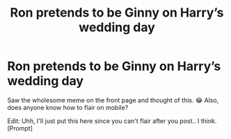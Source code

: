 #+TITLE: Ron pretends to be Ginny on Harry’s wedding day

* Ron pretends to be Ginny on Harry’s wedding day
:PROPERTIES:
:Author: artymas383
:Score: 0
:DateUnix: 1563306376.0
:DateShort: 2019-Jul-17
:END:
Saw the wholesome meme on the front page and thought of this. 😂 Also, does anyone know how to flair on mobile?

Edit: Uhh, I'll just put this here since you can't flair after you post.. I think. [Prompt]

